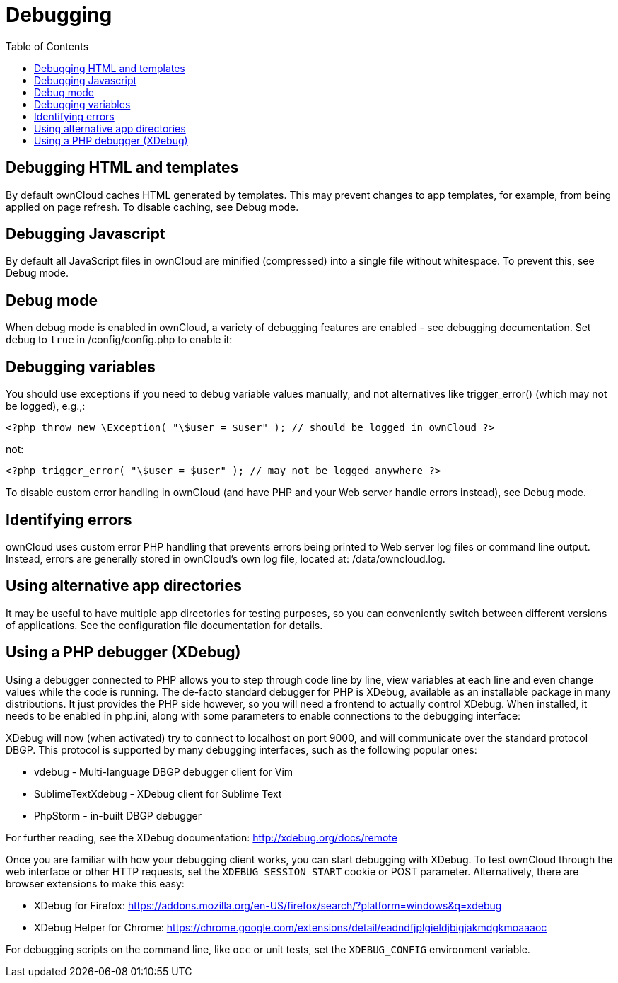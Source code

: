 = Debugging
:toc: right

== Debugging HTML and templates

By default ownCloud caches HTML generated by templates. This may prevent
changes to app templates, for example, from being applied on page
refresh. To disable caching, see Debug mode.

== Debugging Javascript

By default all JavaScript files in ownCloud are minified (compressed)
into a single file without whitespace. To prevent this, see Debug mode.

== Debug mode

When debug mode is enabled in ownCloud, a variety of debugging features
are enabled - see debugging documentation. Set `debug` to `true` in
/config/config.php to enable it:

== Debugging variables

You should use exceptions if you need to debug variable values manually,
and not alternatives like trigger_error() (which may not be logged),
e.g.,:

[source,php]
----
<?php throw new \Exception( "\$user = $user" ); // should be logged in ownCloud ?>
----

not:

[source,php]
----
<?php trigger_error( "\$user = $user" ); // may not be logged anywhere ?>
----

To disable custom error handling in ownCloud (and have PHP and your Web
server handle errors instead), see Debug mode.

== Identifying errors

ownCloud uses custom error PHP handling that prevents errors being
printed to Web server log files or command line output. Instead, errors
are generally stored in ownCloud’s own log file, located at:
/data/owncloud.log.

== Using alternative app directories

It may be useful to have multiple app directories for testing purposes,
so you can conveniently switch between different versions of
applications. See the configuration file documentation for details.

== Using a PHP debugger (XDebug)

Using a debugger connected to PHP allows you to step through code line
by line, view variables at each line and even change values while the
code is running. The de-facto standard debugger for PHP is XDebug,
available as an installable package in many distributions. It just
provides the PHP side however, so you will need a frontend to actually
control XDebug. When installed, it needs to be enabled in php.ini, along
with some parameters to enable connections to the debugging interface:

XDebug will now (when activated) try to connect to localhost on port
9000, and will communicate over the standard protocol DBGP. This
protocol is supported by many debugging interfaces, such as the
following popular ones:

* vdebug - Multi-language DBGP debugger client for Vim
* SublimeTextXdebug - XDebug client for Sublime Text
* PhpStorm - in-built DBGP debugger

For further reading, see the XDebug documentation:
http://xdebug.org/docs/remote

Once you are familiar with how your debugging client works, you can
start debugging with XDebug. To test ownCloud through the web interface
or other HTTP requests, set the `XDEBUG_SESSION_START` cookie or POST
parameter. Alternatively, there are browser extensions to make this easy:

* XDebug for Firefox:
https://addons.mozilla.org/en-US/firefox/search/?platform=windows&q=xdebug
* XDebug Helper for Chrome:
https://chrome.google.com/extensions/detail/eadndfjplgieldjbigjakmdgkmoaaaoc

For debugging scripts on the command line, like `occ` or unit tests, set
the `XDEBUG_CONFIG` environment variable.
